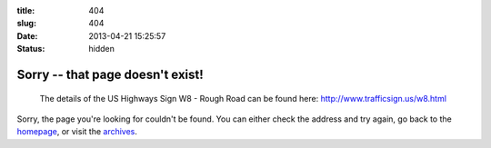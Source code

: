 :title: 404
:slug: 404
:date: 2013-04-21 15:25:57
:status: hidden

Sorry -- that page doesn't exist!
==================================

.. figure:: /static/images/404-error.png
	:alt: Blueprint for the US Highway Sign W8 - Rough Road

	The details of the US Highways Sign W8 - Rough Road can be found here: http://www.trafficsign.us/w8.html

Sorry, the page you're looking for couldn't be found. You can either check the address and try again, go back to the `homepage </>`_, or visit the `archives </blog>`_.